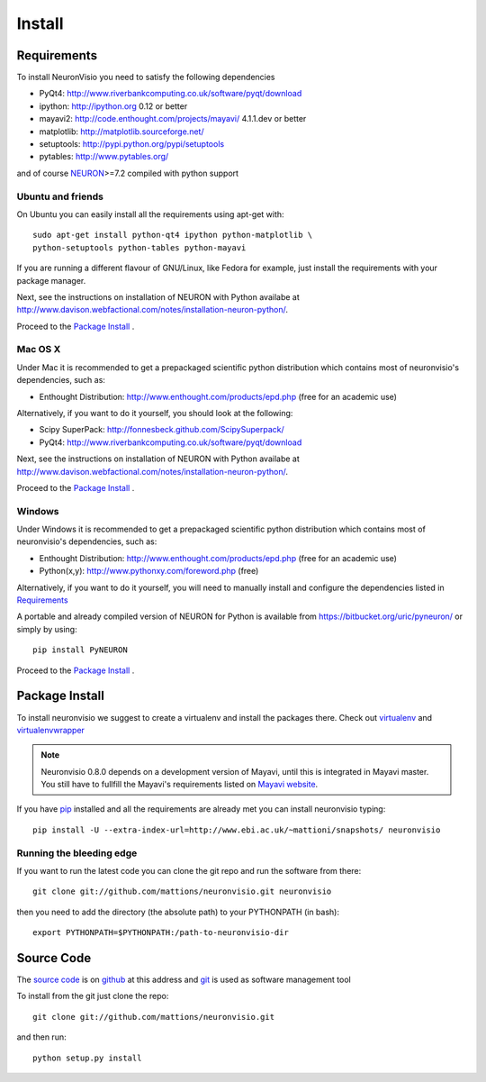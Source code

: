 .. _install:

*******
Install
*******

Requirements
============

To install NeuronVisio you need to satisfy the following dependencies

- PyQt4: http://www.riverbankcomputing.co.uk/software/pyqt/download
- ipython: http://ipython.org 0.12 or better
- mayavi2: http://code.enthought.com/projects/mayavi/  4.1.1.dev or better
- matplotlib: http://matplotlib.sourceforge.net/
- setuptools: http://pypi.python.org/pypi/setuptools
- pytables: http://www.pytables.org/

and of course NEURON_>=7.2 compiled with python support

.. _NEURON: http://www.neuron.yale.edu/neuron/  

Ubuntu and friends
------------------

On Ubuntu you can easily install all the requirements using apt-get with::

    sudo apt-get install python-qt4 ipython python-matplotlib \
    python-setuptools python-tables python-mayavi 

If you are running a different flavour of GNU/Linux, like Fedora for example, just install 
the requirements with your package manager.

Next, see the instructions on installation of NEURON with Python availabe at
http://www.davison.webfactional.com/notes/installation-neuron-python/.

Proceed to the `Package Install`_ .


Mac OS X
---------

Under Mac it is recommended to get a prepackaged scientific python distribution 
which contains most of neuronvisio's dependencies, such as:

- Enthought Distribution: http://www.enthought.com/products/epd.php (free for an
  academic use)

Alternatively, if you want to do it yourself, you should look at the following:

- Scipy SuperPack: http://fonnesbeck.github.com/ScipySuperpack/
- PyQt4: http://www.riverbankcomputing.co.uk/software/pyqt/download
  
Next, see the instructions on installation of NEURON with Python availabe at
http://www.davison.webfactional.com/notes/installation-neuron-python/.

Proceed to the `Package Install`_ .


Windows
-------

Under Windows it is recommended to get a prepackaged scientific python distribution 
which contains most of neuronvisio's dependencies, such as:

- Enthought Distribution: http://www.enthought.com/products/epd.php (free for an
  academic use)
- Python(x,y): http://www.pythonxy.com/foreword.php (free)

Alternatively, if you want to do it yourself, you will need to manually install
and configure the dependencies listed in `Requirements`_

A portable and already compiled version of NEURON for Python is available 
from https://bitbucket.org/uric/pyneuron/ or simply by using::
    
    pip install PyNEURON

Proceed to the `Package Install`_ .


Package Install
===============

To install neuronvisio we suggest to create a virtualenv and install
the packages there. Check out virtualenv_ and virtualenvwrapper_

.. _virtualenv: http://pypi.python.org/pypi/virtualenv
.. _virtualenvwrapper: http://pypi.python.org/pypi/virtualenvwrapper


.. note:: Neuronvisio 0.8.0 depends on a development version of Mayavi, until this is integrated in Mayavi master. You still have to fullfill the Mayavi's requirements listed on `Mayavi website`_.

.. _Mayavi website: http://github.enthought.com/mayavi/mayavi/installation.html#requirements-for-manual-installs 

If you have `pip`_ installed and all the requirements are already met you 
can install neuronvisio typing::

    pip install -U --extra-index-url=http://www.ebi.ac.uk/~mattioni/snapshots/ neuronvisio

.. _Neuronvisio's PyPI page: http://pypi.python.org/pypi/neuronvisio/
.. _pip: http://pypi.python.org/pypi/pip

Running the bleeding edge
-------------------------

If you want to run the latest code you can clone the git repo and run the software from there::

    git clone git://github.com/mattions/neuronvisio.git neuronvisio

then you need to add the directory (the absolute path) to your PYTHONPATH (in bash)::
    
    export PYTHONPATH=$PYTHONPATH:/path-to-neuronvisio-dir
    
.. _source-code-section:

Source Code
===========

The `source code`_ is on github_ at this address and git_ is used as software 
management tool

.. _source code: http://github.com/mattions/neuronvisio
.. _github: https://github.com/
.. _git: http://git-scm.com/

To install from the git just clone the repo::

    git clone git://github.com/mattions/neuronvisio.git

and then run::
    
    python setup.py install    